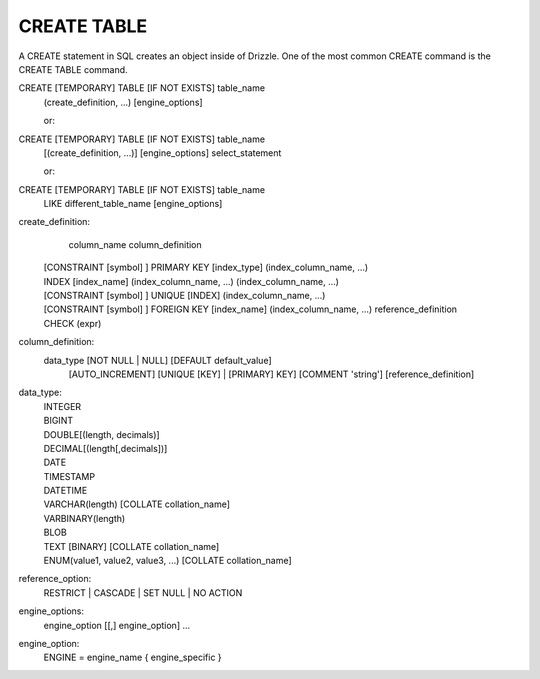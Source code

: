 CREATE TABLE
============

A CREATE statement in SQL creates an object inside of Drizzle. One of the most common CREATE command is the CREATE TABLE command.

CREATE [TEMPORARY] TABLE [IF NOT EXISTS] table_name
    (create_definition, ...)
    [engine_options]

    or:

CREATE [TEMPORARY] TABLE [IF NOT EXISTS] table_name
    [(create_definition, ...)]
    [engine_options]
    select_statement

    or:

CREATE [TEMPORARY] TABLE [IF NOT EXISTS] table_name
    LIKE different_table_name
    [engine_options]

create_definition:
    column_name column_definition
  | [CONSTRAINT [symbol] ] PRIMARY KEY [index_type]
    (index_column_name, ...)
  | INDEX [index_name] (index_column_name, ...)
    (index_column_name, ...)
  | [CONSTRAINT [symbol] ] UNIQUE [INDEX]
    (index_column_name, ...)
  | [CONSTRAINT [symbol] ] FOREIGN KEY [index_name] (index_column_name, ...)
    reference_definition
  | CHECK (expr)

column_definition:
  data_type [NOT NULL | NULL] [DEFAULT default_value]
    [AUTO_INCREMENT] [UNIQUE [KEY] | [PRIMARY] KEY]
    [COMMENT 'string']
    [reference_definition]

data_type:
  | INTEGER
  | BIGINT
  | DOUBLE[(length, decimals)]
  | DECIMAL[(length[,decimals])]
  | DATE
  | TIMESTAMP
  | DATETIME
  | VARCHAR(length) [COLLATE collation_name]
  | VARBINARY(length)
  | BLOB
  | TEXT [BINARY] [COLLATE collation_name]
  | ENUM(value1, value2, value3, ...) [COLLATE collation_name]

reference_option:
  RESTRICT | CASCADE | SET NULL | NO ACTION

engine_options:
    engine_option [[,] engine_option] ...

engine_option:
  ENGINE = engine_name
  { engine_specific }
